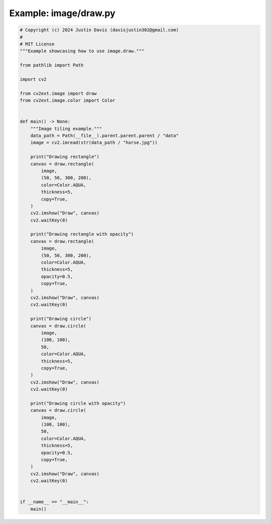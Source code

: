 .. _examples_image/draw:

Example: image/draw.py
======================

.. code-block:: python

	# Copyright (c) 2024 Justin Davis (davisjustin302@gmail.com)
	#
	# MIT License
	"""Example showcasing how to use image.draw."""
	
	from pathlib import Path
	
	import cv2
	
	from cv2ext.image import draw
	from cv2ext.image.color import Color
	
	
	def main() -> None:
	    """Image tiling example."""
	    data_path = Path(__file__).parent.parent.parent / "data"
	    image = cv2.imread(str(data_path / "horse.jpg"))
	
	    print("Drawing rectangle")
	    canvas = draw.rectangle(
	        image,
	        (50, 50, 300, 200),
	        color=Color.AQUA,
	        thickness=5,
	        copy=True,
	    )
	    cv2.imshow("Draw", canvas)
	    cv2.waitKey(0)
	
	    print("Drawing rectangle with opacity")
	    canvas = draw.rectangle(
	        image,
	        (50, 50, 300, 200),
	        color=Color.AQUA,
	        thickness=5,
	        opacity=0.5,
	        copy=True,
	    )
	    cv2.imshow("Draw", canvas)
	    cv2.waitKey(0)
	
	    print("Drawing circle")
	    canvas = draw.circle(
	        image,
	        (100, 100),
	        50,
	        color=Color.AQUA,
	        thickness=5,
	        copy=True,
	    )
	    cv2.imshow("Draw", canvas)
	    cv2.waitKey(0)
	
	    print("Drawing circle with opacity")
	    canvas = draw.circle(
	        image,
	        (100, 100),
	        50,
	        color=Color.AQUA,
	        thickness=5,
	        opacity=0.5,
	        copy=True,
	    )
	    cv2.imshow("Draw", canvas)
	    cv2.waitKey(0)
	
	
	if __name__ == "__main__":
	    main()


